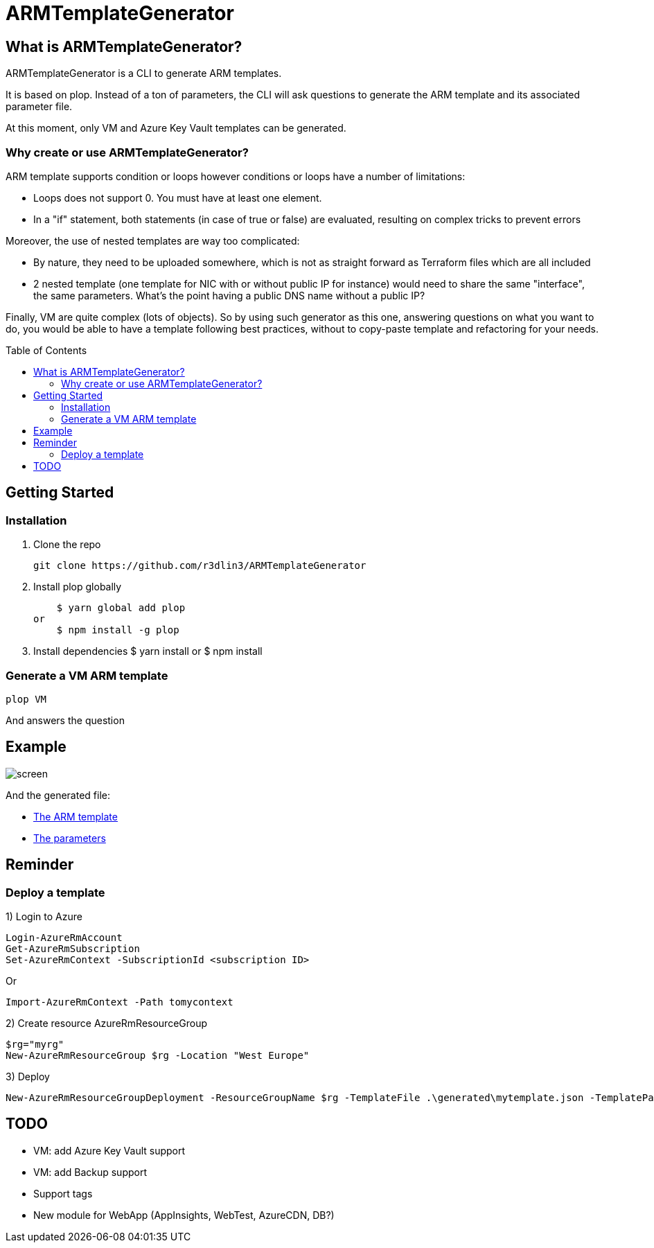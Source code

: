 ARMTemplateGenerator
====================
ifdef::env-github[]
:imagesdir: https://raw.githubusercontent.com/r3dlin3/ARMTemplateGenerator/master/
:tip-caption: :bulb:
:note-caption: :information_source:
:important-caption: :heavy_exclamation_mark:
:caution-caption: :fire:
:warning-caption: :warning:
endif::[]
ifndef::env-github[]
:imagesdir: ./
endif::[]
:toc:
:toc-placement!:

== What is ARMTemplateGenerator?

ARMTemplateGenerator is a CLI to generate ARM templates. 

It is based on plop. Instead of a ton of parameters, the CLI will ask questions to generate the ARM template and its associated parameter file.

At this moment, only VM and Azure Key Vault templates can be generated.

=== Why create or use ARMTemplateGenerator?

ARM template supports condition or loops however conditions or loops have a number of limitations:

* Loops does not support 0. You must have at least one element.
* In a "if" statement, both statements (in case of true or false) are evaluated, resulting on complex tricks to prevent errors

Moreover, the use of nested templates are way too complicated:

* By nature, they need to be uploaded somewhere, which is not as straight forward as Terraform files which are all included
* 2 nested template (one template for NIC with or without public IP for instance) would need to share the same "interface", the same parameters.
What's the point having a public DNS name without a public IP?

Finally, VM are quite complex (lots of objects). 
So by using such generator as this one, answering questions on what you want to do, you would be able to have a template following best practices, without to copy-paste template and refactoring for your needs.

toc::[]

== Getting Started

=== Installation
1. Clone the repo

    git clone https://github.com/r3dlin3/ARMTemplateGenerator

2. Install plop globally

    $ yarn global add plop  
or
    $ npm install -g plop

3. Install dependencies
    $ yarn install
or
    $ npm install

=== Generate a VM ARM template
----
plop VM
----
And answers the question

== Example

image::assets/screen.png[]

And the generated file: 

* link:assets/azuredeploy.json[The ARM template]
* link:assets/azuredeploy.parameters.json[The parameters]

== Reminder
=== Deploy a template
1) Login to Azure
----
Login-AzureRmAccount
Get-AzureRmSubscription
Set-AzureRmContext -SubscriptionId <subscription ID>
----
Or 
----
Import-AzureRmContext -Path tomycontext
----
2) Create resource AzureRmResourceGroup
----
$rg="myrg"
New-AzureRmResourceGroup $rg -Location "West Europe"
----
3) Deploy
----
New-AzureRmResourceGroupDeployment -ResourceGroupName $rg -TemplateFile .\generated\mytemplate.json -TemplateParameterFile .\generated\mytemplate.parameters.json -verbose
----

== TODO

* VM: add Azure Key Vault support
* VM: add Backup support
* Support tags
* New module for WebApp (AppInsights, WebTest, AzureCDN, DB?)

